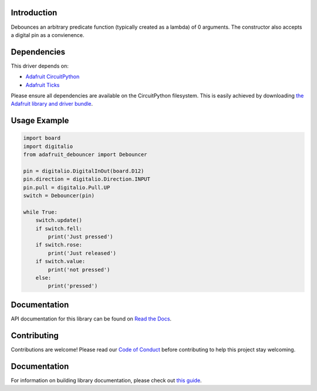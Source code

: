 Introduction
============

.. image:: https://readthedocs.org/projects/adafruit-circuitpython-debouncer/badge/?version=latest
    :target: https://docs.circuitpython.org/projects/debouncer/en/latest/
    :alt: Documentation Status

.. image:: https://img.shields.io/discord/327254708534116352.svg
    :target: https://adafru.it/discord
    :alt: Discord

.. image:: https://github.com/adafruit/Adafruit_CircuitPython_Debouncer/workflows/Build%20CI/badge.svg
    :target: https://github.com/adafruit/Adafruit_CircuitPython_Debouncer/actions/
    :alt: Build Status

Debounces an arbitrary predicate function (typically created as a lambda) of 0 arguments.
The constructor also accepts a digital pin as a convienence.



Dependencies
=============
This driver depends on:

* `Adafruit CircuitPython <https://github.com/adafruit/circuitpython>`_
* `Adafruit Ticks <https://github.com/adafruit/Adafruit_CircuitPython_Ticks>`_

Please ensure all dependencies are available on the CircuitPython filesystem.
This is easily achieved by downloading
`the Adafruit library and driver bundle <https://github.com/adafruit/Adafruit_CircuitPython_Bundle>`_.

Usage Example
=============

.. code-block:: python

    import board
    import digitalio
    from adafruit_debouncer import Debouncer

    pin = digitalio.DigitalInOut(board.D12)
    pin.direction = digitalio.Direction.INPUT
    pin.pull = digitalio.Pull.UP
    switch = Debouncer(pin)

    while True:
        switch.update()
        if switch.fell:
            print('Just pressed')
        if switch.rose:
            print('Just released')
        if switch.value:
            print('not pressed')
        else:
            print('pressed')


Documentation
=============

API documentation for this library can be found on `Read the Docs <https://docs.circuitpython.org/projects/debouncer/en/latest/>`_.

Contributing
============

Contributions are welcome! Please read our `Code of Conduct
<https://github.com/adafruit/Adafruit_CircuitPython_debouncer/blob/main/CODE_OF_CONDUCT.md>`_
before contributing to help this project stay welcoming.

Documentation
=============

For information on building library documentation, please check out `this guide <https://learn.adafruit.com/creating-and-sharing-a-circuitpython-library/sharing-our-docs-on-readthedocs#sphinx-5-1>`_.
